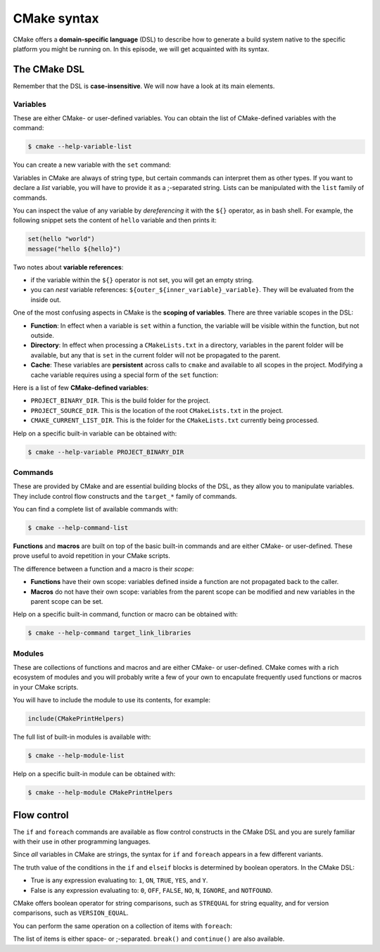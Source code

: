 .. _cmake-syntax:


CMake syntax
============


.. questions::

   - How can we achieve more control over the build system generated by CMake?
   - Is it possible to let the user decide what to generate?


.. objectives::

   - Learn how to define variables with ``set`` and use them with the ``${}``
     operator for `variable references <https://cmake.org/cmake/help/latest/manual/cmake-language.7.html#variable-references>`_.
   - Learn the syntax for conditionals in CMake: ``if`` - ``elseif`` - ``else`` - ``endif``
   - Learn the syntax for loops in CMake: ``foreach``
   - Learn how CMake structures build artifacts.
   - Learn how to print helpful messages.
   - Learn how to handle user-facing options: ``option`` and the role of CMake cache.


CMake offers a **domain-specific language** (DSL) to describe how to generate a build system native to the specific platform you might be running on. In this episode, we will get acquainted with its syntax.


The CMake DSL
-------------


Remember that the DSL is **case-insensitive**. We will now have a look at its main elements.


Variables
+++++++++


These are either CMake- or user-defined variables. You can obtain the list of CMake-defined variables with the command:

.. code-block:: bash

   $ cmake --help-variable-list

You can create a new variable with the ``set`` command:

.. signature:: ``set``

   .. code-block:: cmake

      set(<variable> <value>... [PARENT_SCOPE])


Variables in CMake are always of string type, but certain commands can interpret them as other types. If you want to declare a *list* variable, you will have to provide it as a ;-separated string. Lists can be manipulated with the ``list`` family of commands.

You can inspect the value of any variable by *dereferencing* it with the ``${}`` operator, as in bash shell. For example, the following snippet sets the content of ``hello`` variable and then prints it:

.. code-block:: cmake

   set(hello "world")
   message("hello ${hello}")


Two notes about **variable references**:

- if the variable within the ``${}`` operator is not set, you will get an empty string.
- you can *nest* variable references: ``${outer_${inner_variable}_variable}``. They will be evaluated from the inside out.


One of the most confusing aspects in CMake is the **scoping of variables**. There are three variable scopes in the DSL:

- **Function**: In effect when a variable is ``set`` within a function, the variable will be visible within the function, but not outside.
- **Directory**: In effect when processing a ``CMakeLists.txt`` in a directory, variables in the parent folder will be available, but any that is ``set`` in the current folder will not be propagated to the parent.
- **Cache**: These variables are **persistent** across calls to ``cmake`` and available to all scopes in the project. Modifying a cache variable requires using a special form of the ``set`` function:

  .. signature:: ``set``

     .. code-block:: cmake

        set(<variable> <value>... CACHE <type> <docstring> [FORCE])


Here is a list of few **CMake-defined variables**:

- ``PROJECT_BINARY_DIR``. This is the build folder for the project.
- ``PROJECT_SOURCE_DIR``. This is the location of the root ``CMakeLists.txt`` in the project.
- ``CMAKE_CURRENT_LIST_DIR``. This is the folder for the ``CMakeLists.txt`` currently being processed.

Help on a specific built-in variable can be obtained with:

.. code-block:: bash

   $ cmake --help-variable PROJECT_BINARY_DIR


Commands
++++++++


These are provided by CMake and are essential building blocks of the DSL, as they allow you to manipulate variables. They include control flow constructs and the ``target_*`` family of commands.

You can find a complete list of available commands with:

.. code-block:: bash

   $ cmake --help-command-list


**Functions** and **macros** are built on top of the basic built-in commands and are either CMake- or user-defined. These prove useful to avoid repetition in your CMake scripts.

The difference between a function and a macro is their *scope*:

- **Functions** have their own scope: variables defined inside a function are not propagated back to the caller.
- **Macros** do not have their own scope: variables from the parent scope can be modified and new variables in the parent scope can be set.


Help on a specific built-in command, function or macro can be obtained with:

.. code-block:: bash

   $ cmake --help-command target_link_libraries


Modules
+++++++


These are collections of functions and macros and are either CMake- or user-defined. CMake comes with a rich ecosystem of modules and you will probably write a few of your own to encapulate frequently used functions or macros in your CMake scripts.

You will have to include the module to use its contents, for example:

.. code-block:: cmake

   include(CMakePrintHelpers)


The full list of built-in modules is available with:

.. code-block:: bash

   $ cmake --help-module-list

Help on a specific built-in module can be obtained with:

.. code-block:: bash

   $ cmake --help-module CMakePrintHelpers



Flow control
------------


The ``if`` and ``foreach`` commands are available as flow control constructs in the CMake DSL and you are surely familiar with their use in other programming languages.

Since *all* variables in CMake are strings, the syntax for ``if`` and ``foreach`` appears in a few different variants.

.. signature:: ``if``

   .. code-block:: cmake

      if(<condition>)
        # <commands>
      elseif(<condition>) # optional block, can be repeated
        # <commands>
      else()              # optional block
        # <commands>
      endif()

The truth value of the conditions in the ``if`` and ``elseif`` blocks is determined by boolean operators. In the CMake DSL:

- True is any expression evaluating to: ``1``, ``ON``, ``TRUE``, ``YES``, and
  ``Y``.
- False is any expression evaluating to: ``0``, ``OFF``, ``FALSE``, ``NO``,
  ``N``, ``IGNORE``, and ``NOTFOUND``.


CMake offers boolean operator for string comparisons, such as ``STREQUAL`` for string equality, and for version comparisons, such as ``VERSION_EQUAL``.


.. callout:: Variable expansions in conditionals

   The ``if`` command expands the contents of variables before evaluating their
   truth value. See `official documentation <https://cmake.org/cmake/help/latest/command/if.html?highlight=#variable-expansion>`_ for further details.


.. exercise:: Exercise 2: Conditionals in CMake

   Modify the ``CMakeLists.txt`` from the previous exercise to build either a *static* or a *shared* library depending on the value of the boolean ``MAKE_SHARED_LIBRARY``:

   1. Define the ``MAKE_SHARED_LIBRARY`` variable.
   2. Write a conditional checking the variable. In each branch call ``add_library`` appropriately.

   .. tabs::

      .. tab:: C++

         You can find a scaffold project in the ``content/code/02_conditionals-cxx`` folder. A working solution is in the ``solution`` subfolder.

      .. tab:: Fortran

         You can find a scaffold project in the ``content/code/02_conditionals-f`` folder. A working solution is in the ``solution`` subfolder.


You can perform the same operation on a collection of items with ``foreach``:

.. signature:: ``foreach``

   .. code-block:: cmake

      foreach(<loop_var> <items>)
        # <commands>
      endforeach()

The list of items is either space- or ;-separated. ``break()`` and ``continue()`` are also available.

